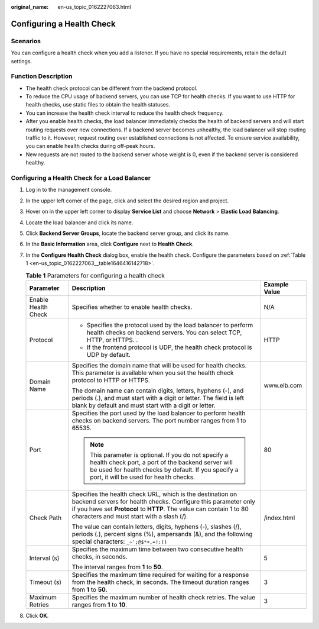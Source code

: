 :original_name: en-us_topic_0162227063.html

.. _en-us_topic_0162227063:

Configuring a Health Check
==========================

Scenarios
---------

You can configure a health check when you add a listener. If you have no special requirements, retain the default settings.

Function Description
--------------------

-  The health check protocol can be different from the backend protocol.
-  To reduce the CPU usage of backend servers, you can use TCP for health checks. If you want to use HTTP for health checks, use static files to obtain the health statuses.
-  You can increase the health check interval to reduce the health check frequency.
-  After you enable health checks, the load balancer immediately checks the health of backend servers and will start routing requests over new connections. If a backend server becomes unhealthy, the load balancer will stop routing traffic to it. However, request routing over established connections is not affected. To ensure service availability, you can enable health checks during off-peak hours.
-  New requests are not routed to the backend server whose weight is 0, even if the backend server is considered healthy.

Configuring a Health Check for a Load Balancer
----------------------------------------------

#. Log in to the management console.

#. In the upper left corner of the page, click |image1| and select the desired region and project.

#. Hover on |image2| in the upper left corner to display **Service List** and choose **Network** > **Elastic Load Balancing**.

#. Locate the load balancer and click its name.

#. Click **Backend Server Groups**, locate the backend server group, and click its name.

#. In the **Basic Information** area, click **Configure** next to **Health Check**.

#. In the **Configure Health Check** dialog box, enable the health check. Configure the parameters based on :ref:`Table 1 <en-us_topic_0162227063__table1646416142718>`.

   .. _en-us_topic_0162227063__table1646416142718:

   .. table:: **Table 1** Parameters for configuring a health check

      +-----------------------+--------------------------------------------------------------------------------------------------------------------------------------------------------------------------------------------------------------------------------------------------+-----------------------+
      | Parameter             | Description                                                                                                                                                                                                                                      | Example Value         |
      +=======================+==================================================================================================================================================================================================================================================+=======================+
      | Enable Health Check   | Specifies whether to enable health checks.                                                                                                                                                                                                       | N/A                   |
      +-----------------------+--------------------------------------------------------------------------------------------------------------------------------------------------------------------------------------------------------------------------------------------------+-----------------------+
      | Protocol              | -  Specifies the protocol used by the load balancer to perform health checks on backend servers. You can select TCP, HTTP, or HTTPS. .                                                                                                           | HTTP                  |
      |                       | -  If the frontend protocol is UDP, the health check protocol is UDP by default.                                                                                                                                                                 |                       |
      +-----------------------+--------------------------------------------------------------------------------------------------------------------------------------------------------------------------------------------------------------------------------------------------+-----------------------+
      | Domain Name           | Specifies the domain name that will be used for health checks. This parameter is available when you set the health check protocol to HTTP or HTTPS.                                                                                              | www.elb.com           |
      |                       |                                                                                                                                                                                                                                                  |                       |
      |                       | The domain name can contain digits, letters, hyphens (-), and periods (.), and must start with a digit or letter. The field is left blank by default and must start with a digit or letter.                                                      |                       |
      +-----------------------+--------------------------------------------------------------------------------------------------------------------------------------------------------------------------------------------------------------------------------------------------+-----------------------+
      | Port                  | Specifies the port used by the load balancer to perform health checks on backend servers. The port number ranges from 1 to 65535.                                                                                                                | 80                    |
      |                       |                                                                                                                                                                                                                                                  |                       |
      |                       | .. note::                                                                                                                                                                                                                                        |                       |
      |                       |                                                                                                                                                                                                                                                  |                       |
      |                       |    This parameter is optional. If you do not specify a health check port, a port of the backend server will be used for health checks by default. If you specify a port, it will be used for health checks.                                      |                       |
      +-----------------------+--------------------------------------------------------------------------------------------------------------------------------------------------------------------------------------------------------------------------------------------------+-----------------------+
      | Check Path            | Specifies the health check URL, which is the destination on backend servers for health checks. Configure this parameter only if you have set **Protocol** to **HTTP**. The value can contain 1 to 80 characters and must start with a slash (/). | /index.html           |
      |                       |                                                                                                                                                                                                                                                  |                       |
      |                       | The value can contain letters, digits, hyphens (-), slashes (/), periods (.), percent signs (%), ampersands (&), and the following special characters: ``_~';@$*+,=!:()``                                                                        |                       |
      +-----------------------+--------------------------------------------------------------------------------------------------------------------------------------------------------------------------------------------------------------------------------------------------+-----------------------+
      | Interval (s)          | Specifies the maximum time between two consecutive health checks, in seconds.                                                                                                                                                                    | 5                     |
      |                       |                                                                                                                                                                                                                                                  |                       |
      |                       | The interval ranges from **1** to **50**.                                                                                                                                                                                                        |                       |
      +-----------------------+--------------------------------------------------------------------------------------------------------------------------------------------------------------------------------------------------------------------------------------------------+-----------------------+
      | Timeout (s)           | Specifies the maximum time required for waiting for a response from the health check, in seconds. The timeout duration ranges from **1** to **50**.                                                                                              | 3                     |
      +-----------------------+--------------------------------------------------------------------------------------------------------------------------------------------------------------------------------------------------------------------------------------------------+-----------------------+
      | Maximum Retries       | Specifies the maximum number of health check retries. The value ranges from **1** to **10**.                                                                                                                                                     | 3                     |
      +-----------------------+--------------------------------------------------------------------------------------------------------------------------------------------------------------------------------------------------------------------------------------------------+-----------------------+

#. Click **OK**.

.. |image1| image:: /_static/images/en-us_image_0000001211126503.png
.. |image2| image:: /_static/images/en-us_image_0000001417088430.png
